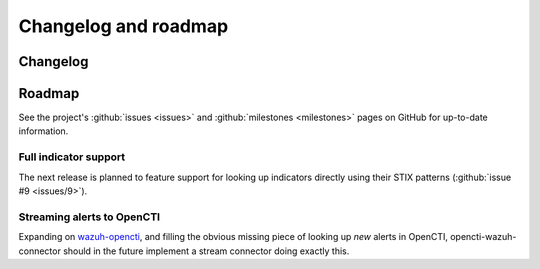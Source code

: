 .. _changelog:

Changelog and roadmap
=====================

Changelog
~~~~~~~~~

.. _roadmap:

Roadmap
~~~~~~~

See the project's :github:`issues <issues>` and :github:`milestones
<milestones>` pages on GitHub for up-to-date information.

Full indicator support
----------------------

The next release is planned to feature support for looking up indicators
directly using their STIX patterns (:github:`issue #9 <issues/9>`).

Streaming alerts to OpenCTI
---------------------------

Expanding on `wazuh-opencti <https://github.com/misje/wazuh-opencti>`_, and
filling the obvious missing piece of looking up *new* alerts in OpenCTI,
opencti-wazuh-connector should in the future implement a stream connector doing
exactly this.
